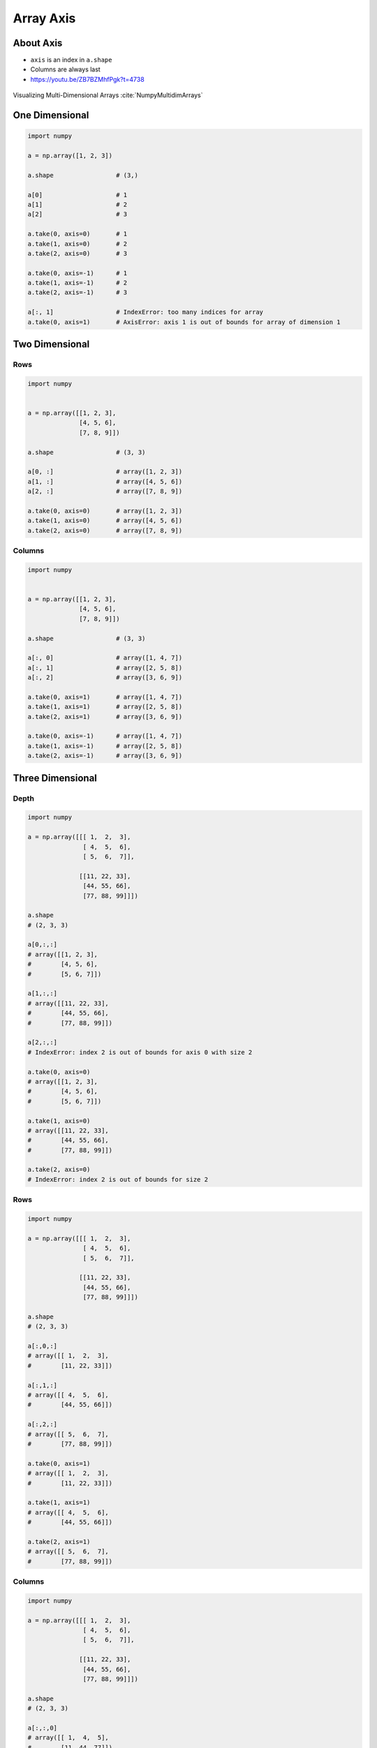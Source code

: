**********
Array Axis
**********


About Axis
==========
* ``axis`` is an index in ``a.shape``
* Columns are always last
* https://youtu.be/ZB7BZMhfPgk?t=4738

.. figure:: img/array-axis.png
    :width: 75%
    :align: center

    Visualizing Multi-Dimensional Arrays :cite:`NumpyMultidimArrays`


One Dimensional
===============
.. code-block:: python

    import numpy

    a = np.array([1, 2, 3])

    a.shape                 # (3,)

    a[0]                    # 1
    a[1]                    # 2
    a[2]                    # 3

    a.take(0, axis=0)       # 1
    a.take(1, axis=0)       # 2
    a.take(2, axis=0)       # 3

    a.take(0, axis=-1)      # 1
    a.take(1, axis=-1)      # 2
    a.take(2, axis=-1)      # 3

    a[:, 1]                 # IndexError: too many indices for array
    a.take(0, axis=1)       # AxisError: axis 1 is out of bounds for array of dimension 1


Two Dimensional
===============

Rows
----
.. code-block:: python

    import numpy


    a = np.array([[1, 2, 3],
                  [4, 5, 6],
                  [7, 8, 9]])

    a.shape                 # (3, 3)

    a[0, :]                 # array([1, 2, 3])
    a[1, :]                 # array([4, 5, 6])
    a[2, :]                 # array([7, 8, 9])

    a.take(0, axis=0)       # array([1, 2, 3])
    a.take(1, axis=0)       # array([4, 5, 6])
    a.take(2, axis=0)       # array([7, 8, 9])

Columns
-------
.. code-block:: python

    import numpy


    a = np.array([[1, 2, 3],
                  [4, 5, 6],
                  [7, 8, 9]])

    a.shape                 # (3, 3)

    a[:, 0]                 # array([1, 4, 7])
    a[:, 1]                 # array([2, 5, 8])
    a[:, 2]                 # array([3, 6, 9])

    a.take(0, axis=1)       # array([1, 4, 7])
    a.take(1, axis=1)       # array([2, 5, 8])
    a.take(2, axis=1)       # array([3, 6, 9])

    a.take(0, axis=-1)      # array([1, 4, 7])
    a.take(1, axis=-1)      # array([2, 5, 8])
    a.take(2, axis=-1)      # array([3, 6, 9])


Three Dimensional
=================

Depth
-----
.. code-block:: python

    import numpy

    a = np.array([[[ 1,  2,  3],
                   [ 4,  5,  6],
                   [ 5,  6,  7]],

                  [[11, 22, 33],
                   [44, 55, 66],
                   [77, 88, 99]]])

    a.shape
    # (2, 3, 3)

    a[0,:,:]
    # array([[1, 2, 3],
    #        [4, 5, 6],
    #        [5, 6, 7]])

    a[1,:,:]
    # array([[11, 22, 33],
    #        [44, 55, 66],
    #        [77, 88, 99]])

    a[2,:,:]
    # IndexError: index 2 is out of bounds for axis 0 with size 2

    a.take(0, axis=0)
    # array([[1, 2, 3],
    #        [4, 5, 6],
    #        [5, 6, 7]])

    a.take(1, axis=0)
    # array([[11, 22, 33],
    #        [44, 55, 66],
    #        [77, 88, 99]])

    a.take(2, axis=0)
    # IndexError: index 2 is out of bounds for size 2

Rows
----
.. code-block:: python

    import numpy

    a = np.array([[[ 1,  2,  3],
                   [ 4,  5,  6],
                   [ 5,  6,  7]],

                  [[11, 22, 33],
                   [44, 55, 66],
                   [77, 88, 99]]])

    a.shape
    # (2, 3, 3)

    a[:,0,:]
    # array([[ 1,  2,  3],
    #        [11, 22, 33]])

    a[:,1,:]
    # array([[ 4,  5,  6],
    #        [44, 55, 66]])

    a[:,2,:]
    # array([[ 5,  6,  7],
    #        [77, 88, 99]])

    a.take(0, axis=1)
    # array([[ 1,  2,  3],
    #        [11, 22, 33]])

    a.take(1, axis=1)
    # array([[ 4,  5,  6],
    #        [44, 55, 66]])

    a.take(2, axis=1)
    # array([[ 5,  6,  7],
    #        [77, 88, 99]])

Columns
-------
.. code-block:: python

    import numpy

    a = np.array([[[ 1,  2,  3],
                   [ 4,  5,  6],
                   [ 5,  6,  7]],

                  [[11, 22, 33],
                   [44, 55, 66],
                   [77, 88, 99]]])

    a.shape
    # (2, 3, 3)

    a[:,:,0]
    # array([[ 1,  4,  5],
    #        [11, 44, 77]])

    a[:,:,1]
    # array([[ 2,  5,  6],
    #        [22, 55, 88]])

    a[:,:,2]
    # array([[ 3,  6,  7],
    #        [33, 66, 99]])

    a.take(0, axis=2)
    # array([[ 1,  4,  5],
    #        [11, 44, 77]])

    a.take(1, axis=2)
    # array([[ 2,  5,  6],
    #        [22, 55, 88]])

    a.take(2, axis=2)
    # array([[ 3,  6,  7],
    #        [33, 66, 99]])

    a.take(0, axis=-1)
    # array([[ 1,  4,  5],
    #        [11, 44, 77]])

    a.take(1, axis=-1)
    # array([[ 2,  5,  6],
    #        [22, 55, 88]])

    a.take(2, axis=-1)
    # array([[ 3,  6,  7],
    #        [33, 66, 99]])


``n`` Dimensional
=================
* ``axis`` is an index in ``a.shape``
* Columns are always last

